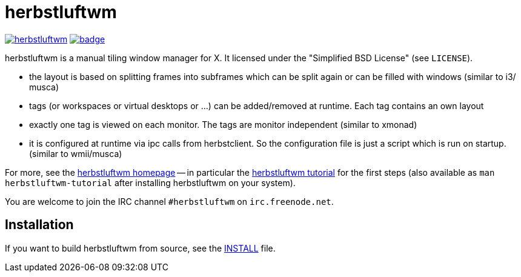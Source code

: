herbstluftwm
============

image:https://travis-ci.org/herbstluftwm/herbstluftwm.svg?branch=master[link=
https://travis-ci.org/herbstluftwm/herbstluftwm?branch=master]
image:https://codecov.io/gh/herbstluftwm/herbstluftwm/branch/master/graph/badge.svg[link=
https://codecov.io/gh/herbstluftwm/herbstluftwm]

herbstluftwm is a manual tiling window manager for X. It licensed under the
"Simplified BSD License" (see `LICENSE`).

- the layout is based on splitting frames into subframes which can be split
  again or can be filled with windows (similar to i3/ musca)

- tags (or workspaces or virtual desktops or …) can be added/removed at
  runtime. Each tag contains an own layout

- exactly one tag is viewed on each monitor. The tags are monitor independent
  (similar to xmonad)

- it is configured at runtime via ipc calls from herbstclient. So the
  configuration file is just a script which is run on startup. (similar to
  wmii/musca)

For more, see the http://herbstluftwm.org[herbstluftwm homepage] -- in
particular the http://herbstluftwm.org/tutorial.html[herbstluftwm tutorial]
for the first steps (also available as `man herbstluftwm-tutorial` after
installing herbstluftwm on your system).

You are welcome to join the IRC channel `#herbstluftwm` on `irc.freenode.net`.

Installation
------------
If you want to build herbstluftwm from source, see the link:INSTALL[INSTALL] file.

// vim: ft=asciidoc tw=80
